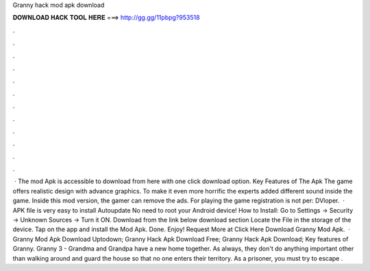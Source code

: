 Granny hack mod apk download

𝐃𝐎𝐖𝐍𝐋𝐎𝐀𝐃 𝐇𝐀𝐂𝐊 𝐓𝐎𝐎𝐋 𝐇𝐄𝐑𝐄 ===> http://gg.gg/11pbpg?953518

.

.

.

.

.

.

.

.

.

.

.

.

 · The mod Apk is accessible to download from here with one click download option. Key Features of The Apk The game offers realistic design with advance graphics. To make it even more horrific the experts added different sound inside the game. Inside this mod version, the gamer can remove the ads. For playing the game registration is not per: DVloper.  · APK file is very easy to install Autoupdate No need to root your Android device! How to Install: Go to Settings → Security → Unknown Sources → Turn it ON. Download from the link below download section Locate the File in the storage of the device. Tap on the app and install the Mod Apk. Done. Enjoy! Request More at Click Here Download Granny Mod Apk.  · Granny Mod Apk Download Uptodown; Granny Hack Apk Download Free; Granny Hack Apk Download; Key features of Granny. Granny 3 - Grandma and Grandpa have a new home together. As always, they don't do anything important other than walking around and guard the house so that no one enters their territory. As a prisoner, you must try to escape .